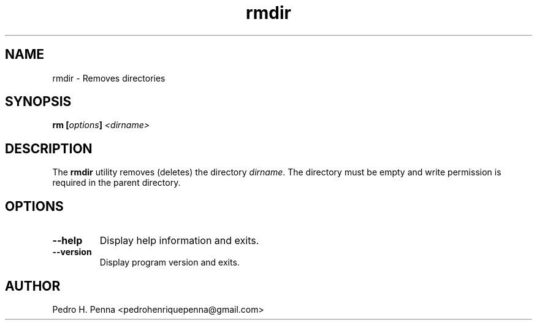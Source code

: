 .\"
.\" Copyright(C) 2011-2014 Pedro H. Penna <pedrohenriquepenna@gmail.com>
.\" 
.\" This program is free software; you can redistribute it and/or modify
.\" it under the terms of the GNU General Public License as published by
.\" the Free Software Foundation; either version 3 of the License, or
.\" (at your option) any later version.
.\" 
.\" This program is distributed in the hope that it will be useful,
.\" but WITHOUT ANY WARRANTY; without even the implied warranty of
.\" MERCHANTABILITY or FITNESS FOR A PARTICULAR PURPOSE.  See the
.\" GNU General Public License for more details.
.\" 
.\" You should have received a copy of the GNU General Public License
.\" along with this program. If not, see <http://www.gnu.org/licenses/>.
.\"
.\"=============================================================================
.\"
.TH "rmdir" 1 "July 2014" "Commands" "The Nanvix User Programmer's Manual"
.\"
.\"=============================================================================
.\"
.SH NAME
.\"
rmdir \- Removes directories
.\"
.\"=============================================================================
.\"
.\"
.SH "SYNOPSIS"
.\"
.BI "rm [" "options" "] " "<dirname>"
.\"
.\"=============================================================================
.\"
.SH "DESCRIPTION"
.\"
The
.BR rmdir
utility removes (deletes) the directory 
.IR dirname .
The directory must be empty and write permission is required in the parent 
directory.
.\"
.\"=============================================================================
.\"
.SH "OPTIONS"
.\"
.TP 
.BR --help
Display help information and exits.

.TP
.BR --version
Display program version and exits.
.\"
.\"=============================================================================
.\"
.SH AUTHOR
.\"
Pedro H. Penna <pedrohenriquepenna@gmail.com>
.\"
